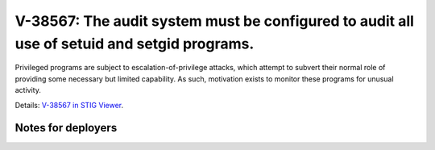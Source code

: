 V-38567: The audit system must be configured to audit all use of setuid and setgid programs.
--------------------------------------------------------------------------------------------

Privileged programs are subject to escalation-of-privilege attacks, which
attempt to subvert their normal role of providing some necessary but limited
capability. As such, motivation exists to monitor these programs for unusual
activity.

Details: `V-38567 in STIG Viewer`_.

.. _V-38567 in STIG Viewer: https://www.stigviewer.com/stig/red_hat_enterprise_linux_6/2015-05-26/finding/V-38567

Notes for deployers
~~~~~~~~~~~~~~~~~~~
